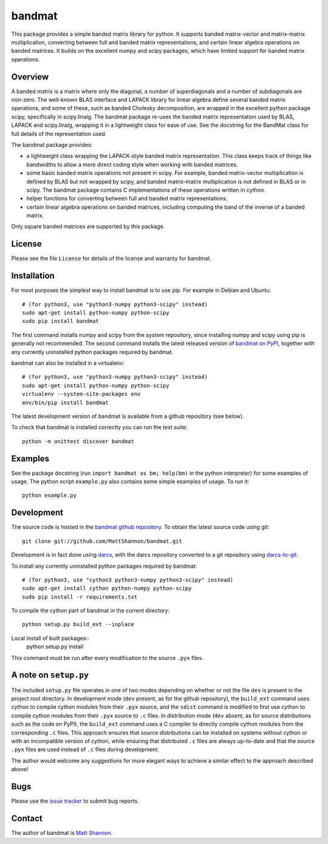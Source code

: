 bandmat
=======

|Linux build status| |Windows build status|

.. |Linux build status| image:: https://github.com/rrmhearts/bandmat/actions/workflows/python-package.yml/badge.svg
   :alt: Linux build status
   :target: https://github.com/rrmhearts/bandmat/actions/workflows/python-package.yml
.. |Windows build status| image:: https://ci.appveyor.com/api/projects/status/cy8ouawd9bnus0ai/branch/master?svg=true
   :alt: Windows build status
   :target: https://ci.appveyor.com/project/MattShannon/bandmat/branch/master

This package provides a simple banded matrix library for python.
It supports banded matrix-vector and matrix-matrix multiplication, converting
between full and banded matrix representations, and certain linear algebra
operations on banded matrices.
It builds on the excellent numpy and scipy packages, which have limited support
for banded matrix operations.

Overview
--------

A banded matrix is a matrix where only the diagonal, a number of superdiagonals
and a number of subdiagonals are non-zero.
The well-known BLAS interface and LAPACK library for linear algebra define
several banded matrix operations, and some of these, such as banded Cholesky
decomposition, are wrapped in the excellent python package scipy, specifically
in scipy.linalg.
The bandmat package re-uses the banded matrix representation used by BLAS,
LAPACK and scipy.linalg, wrapping it in a lightweight class for ease of use.
See the docstring for the BandMat class for full details of the representation
used.

The bandmat package provides:

- a lightweight class wrapping the LAPACK-style banded matrix representation.
  This class keeps track of things like bandwidths to allow a more direct
  coding style when working with banded matrices.
- some basic banded matrix operations not present in scipy.
  For example, banded matrix-vector multiplication is defined by BLAS but not
  wrapped by scipy, and banded matrix-matrix multiplication is not defined in
  BLAS or in scipy.
  The bandmat package contains C implementations of these operations written in
  cython.
- helper functions for converting between full and banded matrix
  representations.
- certain linear algebra operations on banded matrices, including computing the
  band of the inverse of a banded matrix.

Only square banded matrices are supported by this package.

License
-------

Please see the file ``License`` for details of the license and warranty for
bandmat.

Installation
------------

For most purposes the simplest way to install bandmat is to use pip.
For example in Debian and Ubuntu::

    # (for python3, use "python3-numpy python3-scipy" instead)
    sudo apt-get install python-numpy python-scipy
    sudo pip install bandmat

The first command installs numpy and scipy from the system repository, since
installing numpy and scipy using pip is generally not recommended.
The second command installs the latest released version of
`bandmat on PyPI <https://pypi.python.org/pypi/bandmat>`_, together with any
currently uninstalled python packages required by bandmat.

bandmat can also be installed in a virtualenv::

    # (for python3, use "python3-numpy python3-scipy" instead)
    sudo apt-get install python-numpy python-scipy
    virtualenv --system-site-packages env
    env/bin/pip install bandmat

The latest development version of bandmat is available from a github repository
(see below).

To check that bandmat is installed correctly you can run the test suite::

    python -m unittest discover bandmat

Examples
--------

See the package docstring (run ``import bandmat as bm; help(bm)`` in the python
interpreter) for some examples of usage.
The python script ``example.py`` also contains some simple examples of usage.
To run it::

    python example.py

Development
-----------

The source code is hosted in the
`bandmat github repository <https://github.com/MattShannon/bandmat>`_.
To obtain the latest source code using git::

    git clone git://github.com/MattShannon/bandmat.git

Development is in fact done using `darcs <http://darcs.net/>`_, with the darcs
repository converted to a git repository using
`darcs-to-git <https://github.com/purcell/darcs-to-git>`_.

To install any currently uninstalled python packages required by bandmat::

    # (for python3, use "cython3 python3-numpy python3-scipy" instead)
    sudo apt-get install cython python-numpy python-scipy
    sudo pip install -r requirements.txt

To compile the cython part of bandmat in the current directory::

    python setup.py build_ext --inplace

Local install of built packages::
    python setup.py install

This command must be run after every modification to the source ``.pyx`` files.

A note on ``setup.py``
----------------------

The included ``setup.py`` file operates in one of two modes depending on
whether or not the file ``dev`` is present in the project root directory.
In development mode (``dev`` present, as for the github repository), the
``build_ext`` command uses cython to compile cython modules from their ``.pyx``
source, and the ``sdist`` command is modified to first use cython to compile
cython modules from their ``.pyx`` source to ``.c`` files.
In distribution mode (``dev`` absent, as for source distributions such as the
code on PyPI), the ``build_ext`` command uses a C compiler to directly compile
cython modules from the corresponding ``.c`` files.
This approach ensures that source distributions can be installed on systems
without cython or with an incompatible version of cython, while ensuring that
distributed ``.c`` files are always up-to-date and that the source ``.pyx``
files are used instead of ``.c`` files during development.

The author would welcome any suggestions for more elegant ways to achieve a
similar effect to the approach described above!

Bugs
----

Please use the
`issue tracker <https://github.com/MattShannon/bandmat/issues>`_ to submit bug
reports.

Contact
-------

The author of bandmat is `Matt Shannon <mailto:matt.shannon@cantab.net>`_.

